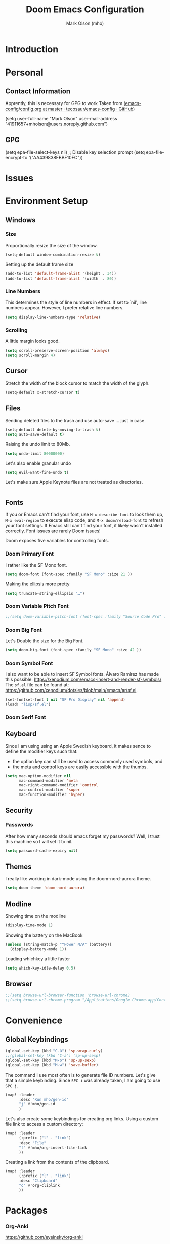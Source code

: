 #+title: Doom Emacs Configuration
#+author: Mark Olson (mho)
#+startup: fold

* Introduction
* Personal
** Contact Information
Apprently, this is necessary for GPG to work
Taken from ([[https://github.com/tecosaur/emacs-config/blob/master/config.org#personal-information][emacs-config/config.org at master · tecosaur/emacs-config · GitHub]])
#+begin_emacs-lisp
(setq user-full-name "Mark Olson"
      user-mail-address "41911657+mholson@users.noreply.github.com")
#+end_emacs-lisp
** GPG
#+begin_emacs-lisp
(setq epa-file-select-keys nil) ;; Disable key selection prompt
(setq epa-file-encrypt-to '("AA439838FBBF10FC"))
#+end_emacs-lisp
* Issues
* Environment Setup
** Windows
*** Size
Proportionally resize the size of the window.
#+begin_src emacs-lisp
(setq-default window-combination-resize t)
#+end_src
Setting up the default frame size
#+begin_src emacs-lisp
(add-to-list 'default-frame-alist '(height . 34))
(add-to-list 'default-frame-alist '(width  . 80))
#+end_src
*** Line Numbers
This determines the style of line numbers in effect. If set to `nil', line
numbers appear. However, I prefer relative line numbers.
#+begin_src emacs-lisp
(setq display-line-numbers-type 'relative)
#+end_src
*** Scrolling
A little margin looks good.
#+begin_src emacs-lisp
(setq scroll-preserve-screen-position 'always)
(setq scroll-margin 4)
#+end_src
** Cursor
Stretch the width of the block cursor to match the width of the glyph.
#+begin_src emacs-lisp
(setq-default x-stretch-cursor t)
#+end_src
** Files
Sending deleted files to the trash and use auto-save ... just in case.
#+begin_src emacs-lisp
(setq-default delete-by-moving-to-trash t)
(setq auto-save-default t)
#+end_src
Raising the undo limit to 80Mb.
#+begin_src emacs-lisp
(setq undo-limit 80000000)
#+end_src
Let's also enable granular undo
#+begin_src emacs-lisp
(setq evil-want-fine-undo t)
#+end_src
Let's make sure Apple Keynote files are not treated as directories.
#+begin_src emacs-lisp
#+end_src

** Fonts
If you or Emacs can't find your font, use ~M-x describe-font~ to look them up, ~M-x eval-region~ to execute elisp code, and ~M-x doom/reload-font~ to refresh your font settings. If Emacs still can't find your font, it likely wasn't installed correctly. Font issues are rarely Doom issues!

Doom exposes five variables for controlling fonts.
*** Doom Primary Font
I rather like the SF Mono font.
#+begin_src emacs-lisp
(setq doom-font (font-spec :family "SF Mono" :size 21 ))
#+end_src
Making the ellipsis more pretty
#+begin_src emacs-lisp
(setq truncate-string-ellipsis "…")
#+end_src
*** Doom Variable Pitch Font
#+begin_src emacs-lisp
;;(setq doom-variable-pitch-font (font-spec :family "Source Code Pro" :size 13))
#+end_src
*** Doom Big Font
Let's Double the size for the Big Font.
#+begin_src emacs-lisp
(setq doom-big-font (font-spec :family "SF Mono" :size 42 ))
#+end_src
*** Doom Symbol Font
I also want to be able to insert SF Symbol fonts. Álvaro Ramírez has made this
possible:
https://xenodium.com/emacs-insert-and-render-sf-symbols/
The ~sf.el~ file can be found at:
https://github.com/xenodium/dotsies/blob/main/emacs/ar/sf.el.

#+begin_src emacs-lisp
(set-fontset-font t nil "SF Pro Display" nil 'append)
(load! "lisp/sf.el")
#+end_src
*** Doom Serif Font
** Keyboard
Since I am using using an Apple Swedish keyboard, it makes sence to define
the modifier keys such that:
- the option key can still be used to access commonly used symbols, and
- the meta and control keys are easily accessible with the thumbs.
#+begin_src emacs-lisp
(setq mac-option-modifier nil
      mac-command-modifier 'meta
      mac-right-command-modifier 'control
      mac-control-modifier 'super
      mac-function-modifier 'hyper)
#+end_src
** Security
*** Passwords
After how many seconds should emacs forget my passwords?  Well, I trust this machine so I will set it to nil.
#+begin_src emacs-lisp
(setq password-cache-expiry nil)
#+end_src
** Themes
I really like working in dark-mode using the doom-nord-aurora theme.
#+begin_src emacs-lisp
(setq doom-theme 'doom-nord-aurora)
#+end_src
** Modline
Showing time on the modline
#+begin_src emacs-lisp
(display-time-mode 1)
#+end_src
Showing the battery on the MacBook
#+begin_src emacs-lisp
(unless (string-match-p "^Power N/A" (battery))
  (display-battery-mode 1))
#+end_src
Loading whichkey a little faster
#+begin_src emacs-lisp
(setq which-key-idle-delay 0.5)
#+end_src
** Browser
#+begin_src emacs-lisp
;;(setq browse-url-browser-function 'browse-url-chrome)
;;(setq browse-url-chrome-program "/Applications/Google Chrome.app/Contents/MacOS/Google Chrome")
#+end_src
* Convenience
** Global Keybindings
#+begin_src emacs-lisp
(global-set-key (kbd "C-å") 'sp-wrap-curly)
;;(global-set-key (kbd "C-ä") 'sp-up-sexp)
(global-set-key (kbd "M-o") 'sp-up-sexp)
(global-set-key (kbd "M-w") 'save-buffer)
#+end_src
The command I use most often is to generate file ID numbers.  Let's give that a simple keybinding.  Since ~SPC i~ was already taken, I am going to use ~SPC j~.
#+begin_src emacs-lisp
(map! :leader
      :desc "Run mho/gen-id"
      "j" #'mho/gen-id
      )
#+end_src
Let's also create some keybindings for creating org links.
Using a custom file link to access a custom directory:
#+begin_src emacs-lisp
(map! :leader
      (:prefix ("l" . "link")
      :desc "File"
      "f" #'mho/org-insert-file-link
      ))
#+end_src
Creating a link from the contents of the clipboard.
#+begin_src emacs-lisp
(map! :leader
      (:prefix ("l" . "link")
      :desc "Clipboard"
      "c" #'org-cliplink
      ))
#+end_src
* Packages
*** Org-Anki
https://github.com/eyeinsky/org-anki
#+begin_src emacs-lisp
(use-package! anki-editor
  :after org
  ;;:config
  )
#+end_src
*** Calc
Taken from https://github.com/tecosaur/emacs-config/
#+begin_src emacs-lisp
(use-package! calctex
  :commands calctex-mode
  :init
  (add-hook 'calc-mode-hook #'calctex-mode)
  :config
  (setq calctex-additional-latex-packages "
\\usepackage[usenames]{xcolor}
\\usepackage{soul}
\\usepackage{adjustbox}
\\usepackage{amsmath}
\\usepackage{amssymb}
\\usepackage{siunitx}
\\usepackage{cancel}
\\usepackage{mathtools}
\\usepackage{mathalpha}
\\usepackage{xparse}
\\usepackage{arevmath}"
        calctex-additional-latex-macros
        (concat calctex-additional-latex-macros
                "\n\\let\\evalto\\Rightarrow"))
  (defadvice! no-messaging-a (orig-fn &rest args)
    :around #'calctex-default-dispatching-render-process
    (let ((inhibit-message t) message-log-max)
      (apply orig-fn args)))
  ;; Fix hardcoded dvichop path (whyyyyyyy)
  (let ((vendor-folder (concat (file-truename doom-local-dir)
                               "straight/"
                               (format "build-%s" emacs-version)
                               "/calctex/vendor/")))
    (setq calctex-dvichop-sty (concat vendor-folder "texd/dvichop")
          calctex-dvichop-bin (concat vendor-folder "texd/dvichop")))
  (unless (file-exists-p calctex-dvichop-bin)
    (message "CalcTeX: Building dvichop binary")
    (let ((default-directory (file-name-directory calctex-dvichop-bin)))
      (call-process "make" nil nil nil))))

(setq calc-angle-mode 'rad  ; radians are rad
      calc-symbolic-mode t) ; keeps expressions like \sqrt{2} irrational for as long as possible

(global-set-key (kbd "C-c e") #'calc-embedded)
(map! :after calc
      :map calc-mode-map
      :localleader
      :desc "Embedded calc (toggle)" "e" #'calc-embedded)
(map! :after org
      :map org-mode-map
      :localleader
      :desc "Embedded calc (toggle)" "E" #'calc-embedded)
(map! :after latex
      :localleader
      :map latex-mode-map
      :desc "Embedded calc (toggle)" "e" #'calc-embedded)

(defvar calc-embedded-trail-window nil)
(defvar calc-embedded-calculator-window nil)

(defadvice! calc-embedded-with-side-pannel (&rest _)
  :after #'calc-do-embedded
  (when calc-embedded-trail-window
    (ignore-errors
      (delete-window calc-embedded-trail-window))
    (setq calc-embedded-trail-window nil))
  (when calc-embedded-calculator-window
    (ignore-errors
      (delete-window calc-embedded-calculator-window))
    (setq calc-embedded-calculator-window nil))
  (when (and calc-embedded-info
             (> (* (window-width) (window-height)) 1200))
    (let ((main-window (selected-window))
          (vertical-p (> (window-width) 80)))
      (select-window
       (setq calc-embedded-trail-window
             (if vertical-p
                 (split-window-horizontally (- (max 30 (/ (window-width) 3))))
               (split-window-vertically (- (max 8 (/ (window-height) 4)))))))
      (switch-to-buffer "*Calc Trail*")
      (select-window
       (setq calc-embedded-calculator-window
             (if vertical-p
                 (split-window-vertically -6)
               (split-window-horizontally (- (/ (window-width) 2))))))
      (switch-to-buffer "*Calculator*")
      (select-window main-window))))
#+end_src

*** Org-Roam
**** Customizations
***** Rename Buffer and File Name
Rename the current buffer and the file name based on the org-roam properties. This will also work in Dired at the point or for marked files.
#+begin_src emacs-lisp
(defun rename-buffer-and-file-based-on-org-roam ()
  "Rename the current buffer and the file it is visiting based on Org-roam ID and Title.
If in dired mode, rename the selected file instead."
  (interactive)
  (if (derived-mode-p 'dired-mode)
      ;; Handle renaming in dired mode
      (let ((file (dired-get-file-for-visit)))
        (with-temp-buffer
          (insert-file-contents file)
          (let (id title new-name)
            ;; Extract the ID
            (when (re-search-forward "^:ID:\\s-+\\([A-Za-z0-9-]+\\)" nil t)
              (setq id (match-string 1)))
            ;; Extract the Title
            (goto-char (point-min))
            (when (re-search-forward "^#\\+TITLE:\\s-+\\(.+\\)" nil t)
              (setq title (match-string 1)))
            ;; Convert Title to kebab-case
            (when title
              (setq title (replace-regexp-in-string "[^a-zA-Z0-9]+" "-" (downcase title)))
              (setq new-name (concat id "-" title)))
            ;; Rename file
            (when (and id title)
              (let ((new-file-name (concat (file-name-directory file) new-name ".org")))
                (rename-file file new-file-name 1)
                (revert-buffer)
                (dired-revert)
                (message "Renamed %s to %s" file new-file-name))))))
    ;; Handle renaming in org-mode
    (when (derived-mode-p 'org-mode)
      (save-excursion
        (goto-char (point-min))
        (let (id title new-name)
          ;; Extract the ID
          (when (re-search-forward "^:ID:\\s-+\\([A-Za-z0-9-]+\\)" nil t)
            (setq id (match-string 1)))
          ;; Extract the Title
          (goto-char (point-min))
          (when (re-search-forward "^#\\+TITLE:\\s-+\\(.+\\)" nil t)
            (setq title (match-string 1)))
          ;; Convert Title to kebab-case
          (when title
            (setq title (replace-regexp-in-string "[^a-zA-Z0-9]+" "-" (downcase title)))
            (setq new-name (concat id "-" title)))
          ;; Rename buffer and file
          (when (and id title)
            (let ((new-file-name (concat (file-name-directory (buffer-file-name)) new-name ".org")))
              (rename-file (buffer-file-name) new-file-name 1)
              (set-visited-file-name new-file-name)
              (rename-buffer new-name)
              (save-buffer)
              (message "Renamed buffer and file to %s" new-name))))))))

(global-set-key (kbd "C-c r") 'rename-buffer-and-file-based-on-org-roam)
#+end_src
***** TagID Generator
#+begin_src emacs-lisp
(defun mho/gen-id ()
  "Generate a full_id composed of a date stamp and the first available ID from a
   file, prompt the user before deleting the line, and save the ID to the kill
   ring."
  (interactive)
  (let* ((id-file "~/Documents/mho-roam/resources/code/shell/TAGS-tagids.txt")  ; Adjust the path as needed
         ;;(date-str (format-time-string "%y%m%d"))
         (buffer (find-file-noselect id-file))
         full_id)
    (with-current-buffer buffer
      (goto-char (point-min))
      (let ((first-id (buffer-substring-no-properties (point) (line-end-position))))
        ;;(setq full_id (concat date-str "--" first-id))  ; Changed format for clarity
        (setq full_id first-id)  ; Changed format for clarity
        (if (yes-or-no-p (format "Delete the first line containing ID: %s?" first-id))
            (progn
              (delete-region (point) (1+ (line-end-position)))
              (save-buffer)
              (kill-buffer)
              (kill-new full_id)
              (message "ID %s saved to kill ring" full_id))
          (message "ID generation aborted"))))))
#+end_src
***** Auto Generate Org-Roam ID
#+begin_src emacs-lisp
(defvar mho/org-roam-last-id nil "Cache the last generated ID for reuse in the same capture session.")

(defun get-and-update-full-id ()
  ;; "Generate a full_id composed of a date stamp and the first available ID from a file."
  (unless mho/org-roam-last-id
    (setq mho/org-roam-last-id
          (let* ((id-file "~/Documents/mho-roam/resources/code/shell/TAGS-tagids.txt")  ; Adjust the path as needed
                 ;;(date-str (format-time-string "%y%m%d"))
                 (buffer (find-file-noselect id-file))
                 full_id)
            (with-current-buffer buffer
              (goto-char (point-min))
              (let ((first-id (buffer-substring-no-properties (point) (line-end-position))))
                ;;(setq full_id (concat date-str "--" first-id))  ; Changed format for clarity
                (setq full_id first-id)  ; Changed format for clarity
                (delete-region (point) (1+ (line-end-position)))
                (save-buffer)
                (kill-buffer))
              full_id))))
  mho/org-roam-last-id)

(add-hook 'org-capture-after-finalize-hook (lambda () (setq mho/org-roam-last-id nil)))
#+end_src
**** Setup
#+begin_src emacs-lisp
(setq org-roam-directory "~/Documents/mho-roam")


(use-package! org-roam
  :config
  (cl-defmethod org-roam-node-slug ((node org-roam-node))
    "Return the slug of NODE."
    (let ((title (org-roam-node-title node))
          (slug-trim-chars '(;; Combining Diacritical Marks https://www.unicode.org/charts/PDF/U0300.pdf
                             768 ; U+0300 COMBINING GRAVE ACCENT
                             769 ; U+0301 COMBINING ACUTE ACCENT
                             770 ; U+0302 COMBINING CIRCUMFLEX ACCENT
                             771 ; U+0303 COMBINING TILDE
                             772 ; U+0304 COMBINING MACRON
                             774 ; U+0306 COMBINING BREVE
                             775 ; U+0307 COMBINING DOT ABOVE
                             776 ; U+0308 COMBINING DIAERESIS
                             777 ; U+0309 COMBINING HOOK ABOVE
                             778 ; U+030A COMBINING RING ABOVE
                             779 ; U+030B COMBINING DOUBLE ACUTE ACCENT
                             780 ; U+030C COMBINING CARON
                             795 ; U+031B COMBINING HORN
                             803 ; U+0323 COMBINING DOT BELOW
                             804 ; U+0324 COMBINING DIAERESIS BELOW
                             805 ; U+0325 COMBINING RING BELOW
                             807 ; U+0327 COMBINING CEDILLA
                             813 ; U+032D COMBINING CIRCUMFLEX ACCENT BELOW
                             814 ; U+032E COMBINING BREVE BELOW
                             816 ; U+0330 COMBINING TILDE BELOW
                             817 ; U+0331 COMBINING MACRON BELOW
                             )))
      (cl-flet* ((nonspacing-mark-p (char) (memq char slug-trim-chars))
                 (strip-nonspacing-marks (s) (string-glyph-compose
                                              (apply #'string
                                                     (seq-remove #'nonspacing-mark-p
                                                                 (string-glyph-decompose s)))))
                 (cl-replace (title pair) (replace-regexp-in-string (car pair) (cdr pair) title)))
        (let* ((pairs `(("[^[:alnum:][:digit:]-]" . "-") ;; convert anything not alphanumeric
                        ))                   ;; remove ending underscore
               (slug (-reduce-from #'cl-replace (strip-nonspacing-marks title) pairs)))(downcase slug)))))
  (setq org-roam-node-display-template
        (concat "${id:4}" " " "${title:*} " (propertize "${tags:10}" 'face 'org-tag)))
  (setq org-roam-capture-templates
        '(("d" "default" plain "%?"
           :target
           (file+head "%(get-and-update-full-id)-${slug}.org" ":PROPERTIES:\n:ID: %(get-and-update-full-id)\n:END:\n#+title: ${title}\n#+date: [%<%Y-%m-%d %a %H:%S>]\n#+filetags:\n\n")
           ;; The below was used to generate unique IDs based on a unique YYYYMMDDTHHMMSS ID
           ;;(file+head "%<%y%m%d_%H%M%S>-${slug}.org" ":PROPERTIES:\n:ID: %<%y%m%d_%H%M%S>\n:END:\n#+title: ${title}\n#+date: [%<%Y-%m-%d %a %H:%S>]\n#+filetags: \n#+identifier: %<%Y%m%d_%H%M%S>\n\n")
           :immediate-finish t
           :unnarrowed t)))
  (setq org-roam-dailies-capture-templates
        '(("d" "default" plain "%?"
           :target (file+head "%<%Y-%m-%d>.org"
                              ":PROPERTIES:\n:ID: %<%Y-%m-%d>\n:END:\n#+title: Daily for %<%Y-%m-%d>\n\n")
           :immediate-finish t
           :unnarrowed t))))
(setq org-roam-file-ignore-regexp (rx (or "resources" "typst" "daily" "anki" ".pdf" ".typ")))
(use-package! websocket
  :after org-roam)
(use-package! org-roam-ui
  :after org-roam ;; or :after org
  ;;         normally we'd recommend hooking orui after org-roam, but since org-roam does not have
  ;;         a hookable mode anymore, you're advised to pick something yourself
  ;;         if you don't care about startup time, use
  ;;  :hook (after-init . org-roam-ui-mode)
  :config
  (setq org-roam-ui-sync-theme t
        org-roam-ui-follow t
        org-roam-ui-update-on-save t
        org-roam-ui-open-on-start t))
#+end_src
*** Org-Transclusion
https://github.com/nobiot/org-transclusion
#+begin_src emacs-lisp
(use-package! org-transclusion
  :after org
  :init
  (map!
   :map global-map "C-ö C-h" #'org-transclusion-remove-all
   :map global-map "C-ö C-v" #'org-transclusion-add
   :leader
   :prefix "n"
   :desc "Org Transclusion Mode" "t" #'org-transclusion-mode))
#+end_src
*** Outline-Indent
https://github.com/jamescherti/outline-indent.el

Automatic activation for YAML
#+begin_src emacs-lisp
(add-hook 'yaml-mode-hook #'outline-indent-minor-mode)
(add-hook 'yaml-ts-mode-hook #'outline-indent-minor-mode)
#+end_src
And setting the default shifts and offsets for YAML
#+begin_src emacs-lisp
;; YAML
(dolist (hook '(yaml-mode yaml-ts-mode-hook))
  (add-hook hook #'(lambda()
                     (setq-local outline-indent-default-offset 2)
                     (setq-local outline-indent-shift-width 2)))
#+end_src
**** Default Keymaps (Evil-mode)
- =zo= open fold(s)
- =zc= close fold(s)
- =za= toggle folds
- =gj= move forward same level
- =gk= move backward same level
*** Yasnippets
**** Yasnippet
Locating where snippets are located and enabling nested snippets
#+begin_src emacs-lisp
(after! yasnippet
  (setq yas-snippet-dirs '("~/.config/doom/snippets"))
(setq yas-triggers-in-field t))
#+end_src
Removing Tab functionality in nxml-mode
#+begin_src emacs-lisp
(after! nxml-mode
  (map! :map nxml-mode-map
        :i "TAB" #'yas-next-field
        :i "<tab>" #'yas-next-field))
#+end_src
Getting snippets to work with org https://github.com/doomemacs/doomemacs/issues/7733
#+begin_src emacs-lisp
(defun mho/org-tab-conditional ()
  (interactive)
  (if (yas-active-snippets)
      (yas-next-field-or-maybe-expand)
    (org-cycle)))

(map! :after evil-org
      :map evil-org-mode-map
      :i "<tab>" #'mho/org-tab-conditional)
#+end_src
**** Custom Code
***** Generate TagID
#+begin_src emacs-lisp
(defun mho/gen-id-snippet ()
  "Generate a full_id composed of a date stamp and the first available ID from a
   file, prompt the user before deleting the line, and save the ID to the kill
   ring."
  (interactive)
  (let* ((id-file "~/Documents/mho-roam/resources/code/shell/TAGS-tagids.txt")  ; Adjust the path as needed
         ;;(date-str (format-time-string "%y%m%d"))
         (buffer (find-file-noselect id-file))
         full_id)
    (with-current-buffer buffer
      (goto-char (point-min))
      (let ((first-id (buffer-substring-no-properties (point) (line-end-position))))
        ;;(setq full_id (concat date-str "--" first-id))  ; Changed format for clarity
        (setq full_id first-id)  ; Changed format for clarity
        (if (yes-or-no-p (format "Delete the first line containing ID: %s?" first-id))
            (progn
              (delete-region (point) (1+ (line-end-position)))
              (save-buffer)
              (kill-buffer)
              (kill-new full_id)
              (message full_id))
          (message "ID generation aborted"))))))
#+end_src
**** LaTeX Auto-Activating Snippets
#+begin_src emacs-lisp
(use-package laas
  :hook (LaTeX-mode . laas-mode)
  :config ; do whatever here
  (aas-set-snippets 'laas-mode
    "jf" (lambda () (interactive)
           (yas-expand-snippet "\\\\( $1 \\\\) $0"))
    "ägp" (lambda () (interactive)
            (yas-expand-snippet "\\graphicspath{{\\string~/Library/CloudStorage/Dropbox/assets/}}"))
    "ääm" (lambda () (interactive)
            (yas-expand-snippet "\\inputminted{python}{0-tex/py_code-${1:tagID}.py}"))
    ;; set condition!
    :cond #'texmathp ; expand only while in math
    "==" "&="
    "bfb" "\\framebreak%"
    "d1" "\\diff{y}{x}"
    "d2" "\\diff[2]{y}{x}"
    "dx" "\\dl x"
    "dy" "\\dl y"
    "ee" "^"
    "fx" "f(x)"
    "fp" "\\fprime"
    "ffp" "\\fprime (x)"
    "fffp" "\\fprime\\fprime (x)"
    "gx" "g(x)"
    "gp" "g'(x)"
    "ggp" "g''(x)"
    "hx" "h(x)"
    "jg" "\\\\"
    "lg" "\\lg"
    "lc" "\\$0"
    "mst" "\\suchthat"
    "nn" "\\oneg"
    "xx" "\\cdot"
    ;; bind to functions!
    "cr" (lambda () (interactive)
           (yas-expand-snippet "\\cRed{${1:arg}}$0"))
    "sv" (lambda () (interactive)
           (yas-expand-snippet "\\farg{${1:arg}}$0"))
    "ssv" (lambda () (interactive)
            (yas-expand-snippet "\\fargpass{${1:arg}}$0"))
    "sssv" (lambda () (interactive)
             (yas-expand-snippet "\\fargr{${1:arg}}$0"))
    "sit" (lambda () (interactive)
            (yas-expand-snippet "\\shortintertext{$1}$0"))
    "uu" (lambda () (interactive)
           (yas-expand-snippet "\\qty{${1:num}}{${2:unit}}$0"))
    "äf" (lambda () (interactive)
           (yas-expand-snippet "\\dfrac{${1:num}}{${2:den}}$0"))
    "ääf" (lambda () (interactive)
            (yas-expand-snippet "\\rfrac{${1:num}}{${2:den}}$0"))
    "äääf" (lambda () (interactive)
             (yas-expand-snippet "\\frac{${1:num}}{${2:den}}$0"))
    "åå" (lambda () (interactive)
           (yas-expand-snippet "\\mpar{${1:arg}}$0"))
    "åä" (lambda () (interactive)
           (yas-expand-snippet "\\sqpar{${1:terms}}$0"))
    "äa" (lambda () (interactive)
           (yas-expand-snippet "\\abs{${1:arg}}$0"))
    "äb" (lambda () (interactive)
           (yas-expand-snippet "\\set{${1:terms}}$0"))
    "äi" (lambda () (interactive)
           (yas-expand-snippet "\\ds\\int {${1:integrand}}, \\dl{${2:x}}$0"))
    "ääi" (lambda () (interactive)
            (yas-expand-snippet "\\defint{${1:integrand}}{${2:lower lim}}{${3:upper lim}} \\, \\dl{${2:x}}$0"))
    "äääi" (lambda () (interactive)
             (yas-expand-snippet "\\ieval{${1:integrand}}{${2:lower lim}}{${3:upper lim}}$0"))
    "äl" (lambda () (interactive)
           (yas-expand-snippet "\\dstylim{${1:var}}{${2:to}}{${3:expression}}$0"))
    "äs" (lambda () (interactive)
           (yas-expand-snippet "\\sqrt{${1:arg}}$0"))
    "ääs" (lambda () (interactive)
            (yas-expand-snippet "\\sqrt[${1:root}]{${2:arg}}$0"))
    "äääs" (lambda () (interactive)
             (yas-expand-snippet "\\set{${1:terms}}$0"))
    "ät" (lambda () (interactive)
           (yas-expand-snippet "\\text{${1:text}}$0"))
    ;; add accent snippets
    :cond #'laas-object-on-left-condition
    ;; ";sr" (lambda () (interactive) (laas-wrap-previous-object "sqrt"))
    ))
#+end_src
*** Lorem-Ipsum
#+begin_src emacs-lisp
(require 'lorem-ipsum)
#+end_src
* Languages
** LaTeX
*** Path
#+begin_src emacs-lisp
(setenv "PATH" "/usr/local/bin:/Library/TeX/texbin/:$PATH" t)
#+end_src
*** Compiling
I do not want to be prompted to save before I compile.
#+begin_src emacs-lisp
(setq TeX-save-query nil)
#+end_src
I want to observe the compilation process
#+begin_src emacs-lisp
(setq TeX-show-compilation t)
#+end_src
Adding ~shell-escape~ option.
#+begin_src emacs-lisp
(setq TeX-command-extra-options "-shell-escape")
#+end_src
Adding the XeLaTeX command
#+begin_src emacs-lisp
(after! latex
  (add-to-list 'TeX-command-list '("XeLaTeX" "%`xelatex%(mode)%' %t" TeX-run-TeX nil t)))
#+end_src
*** Preview
#+begin_src emacs-lisp
(setq +latex-viewers '(skim preview))
(setq TeX-view-program-list
      '(("Preview" "/usr/bin/open -a Preview.app %o")
        ("Skim" "/Applications/Skim.app/Contents/SharedSupport/displayline -r -b %n %o %b")))
(setq TeX-view-program-selection
      '((output-dvi "Skim") (output-pdf "Skim") (output-html "open")));;
#+end_src
Syncing the output 
#+begin_src emacs-lisp
(setq TeX-source-correlate-mode t)
(setq TeX-source-correlate-start-server t)
(setq TeX-source-correlate-method 'synctex)
#+end_src
*** OX-LaTeX Export
#+begin_src emacs-lisp
 (setq org-latex-pdf-process '("LC_ALL=en_US.UTF-8 latexmk -f -pdf -%latex -shell-escape -interaction=nonstopmode -output-directory=%o %f"))
#+end_src
** Markdown
** Org
*** Directories
#+begin_src emacs-lisp
(setq org-directory "~/Documents/mho-roam/")
#+end_src
*** TagIDs
#+begin_src emacs-lisp
(use-package! org
  :config
  (setq org-image-actual-width 400)
  ;; Set Org-ID method to use the custom function
  (defun mho/org-id-new ()
    "Generate a new custom ID for Org mode using the custom full ID generator."
    (let ((new-id (get-and-update-full-id)))
      (setq mho/org-roam-last-id new-id)
      new-id))

  ;; Ensure org-id-get-create uses the custom ID generation method
  (defun org-id-get-create (&optional where force)
    "Create an ID for the entry at WHERE and return it. If FORCE is non-nil,
    recreate the ID if one already exists."
    (interactive)
    (let ((id (org-id-get where force)))
      (unless id
        (setq id (mho/org-id-new))
        (org-entry-put where "ID" id))
      id)
    (setq mho/org-roam-last-id nil))

  (setq org-id-method 'org)
  (setq org-id-new 'mho/org-id-new)
  )
#+end_src
*** Links
Easier linking of files.  From tecosaur.
#+begin_src emacs-lisp
  (defun mho/org-insert-file-link ()
    "Insert a file link.  At the prompt, enter the filename."
    (interactive)
    (org-insert-link nil (org-link-complete-file)))

  (map! :after org
        :map org-mode-map
        :localleader
        "l f" #'mho/org-insert-file-link
  )
#+end_src
*** Babel
**** Latex
**** Mermaid
#+begin_src emacs-lisp
(use-package! ob-mermaid
  :after org)
(setq ob-mermaid-cli-path "/opt/homebrew/bin/mmdc")
(org-babel-do-load-languages
    'org-babel-load-languages
    '((mermaid . t)
      (scheme . t)
      (swift . t)
      (your-other-langs . t)))
#+end_src
**** Swift
#+begin_src emacs-lisp
(use-package! ob-swift
  :after org)
#+end_src
**** Typst
#+begin_src emacs-lisp
(use-package! ox-typst
  :after org
  :config
  (defun org-typst-template (contents info)
  ;; Always return an empty string
  contents)
  )
#+end_src

*** TODO AGENDA
#+begin_src emacs-lisp
(after! org
  ;; C-c c is for capture, it’s good enough for me
  (global-set-key (kbd "C-c a") #'org-agenda)
  (global-set-key (kbd "C-c c") #'org-capture)

  ;; Org Capture Templates
  ;; (setq org-capture-templates
  ;;       (quote (("h" "home" entry (file+headline "~/Library/CloudStorage/Dropbox/org/gtd.org" "Home")
  ;;                (file "~/Library/CloudStorage/Dropbox/org/template_home.org"))
  ;;               ("w" "work" entry (file+headline "~/Library/CloudStorage/Dropbox/org/gtd.org" "Work")
  ;;                (file "~/Library/CloudStorage/Dropbox/org/template_work.org"))
  ;;               ("f" "task from [f]ile into inbox" entry (file+headline "~/Library/CloudStorage/Dropbox/org/gtd.org" "Work")
  ;;                (file "~/Library/CloudStorage/Dropbox/org/template_file.org"))
  ;;               ("p" "[p]roject" entry (file+headline "~/Library/CloudStorage/Dropbox/org/gtd.org" "Work")
  ;;                (file "~/Library/CloudStorage/Dropbox/org/template_project.org"))
  ;;               ("l" "web link" entry (file+headline "~/Library/CloudStorage/Dropbox/org/gtd.org" "Work")
  ;;                (file "~/Library/CloudStorage/Dropbox/org/template_weblink.org"))
  ;;               ("e" "exam" entry (file+headline "~/Library/CloudStorage/Dropbox/org/gtd.org" "Work")
  ;;                (file "~/Library/CloudStorage/Dropbox/org/template_exam.org"))
  ;;               ("g" "gmail" entry (file+headline "~/Library/CloudStorage/Dropbox/org/gtd.org" "Work")
  ;;                (file "~/Library/CloudStorage/Dropbox/org/template_gmail.org"))
  ;;               )))

  ;; Skip finished items
  (setq org-agenda-todo-ignore-scheduled t)
  (setq org-agenda-todo-ignore-deadlines t)
  (setq org-agenda-skip-deadline-if-done t)
  (setq org-agenda-skip-scheduled-if-done t)

  ;; TODOs Keywords
  (setq org-todo-keywords
        '((sequence "TODO(t)" "NEXT(n)" "ONGOING(o)" "MEET(m)" "PROJ(p)" "|" "DONE(d)")
          (sequence "WAIT(w)"  "|" "CANCEL(c)"))
        )

  ;; Add Week numbers to Agenda Calendar
  ;; (setq calendar-week-start-day 1)
  ;; (copy-face font-lock-constant-face 'calendar-iso-week-face)
  ;; (set-face-attribute 'calendar-iso-week-face nil
  ;;                     :height 1.0
  ;;                     :foreground "#D08770")
  ;; (setq calendar-intermonth-text
  ;;       '(propertize
  ;;         (format "%2d"
  ;;                 (car
  ;;                  (calendar-iso-from-absolute
  ;;                   (calendar-absolute-from-gregorian (list month day year)))))
  ;;         'font-lock-face 'calendar-iso-week-face))
  ;; (setq calendar-intermonth-header
  ;;       (propertize "Wk"                  ; or e.g. "KW" in Germany
  ;;                   'font-lock-face 'calendar-iso-week-header-face)
  ;;       )
  ;; Set default org image to 550
  ;;(setq org-image-actual-width (list 550))

  ;; Add timestamp to completed tasks
  (setq org-log-done 'time
        org-log-into-drawer t
        org-log-state-notes-insert-after-drawers nil)
  ;; Hide emphasis markers on formatted text
  (setq org-hide-emphasis-markers t)
  )
;; Load org-faces to make sure we can set appropriate faces
;;(require 'org-faces)

;; Make sure certain org faces use the fixed-pitch face when variable-pitch-mode is on
;; (set-face-attribute 'org-block nil :foreground nil :inherit 'fixed-pitch)
;; (set-face-attribute 'org-table nil :inherit 'fixed-pitch)
;; (set-face-attribute 'org-formula nil :inherit 'fixed-pitch)
;; (set-face-attribute 'org-code nil :inherit '(shadow fixed-pitch))
;; (set-face-attribute 'org-verbatim nil :inherit '(shadow fixed-pitch))
;; (set-face-attribute 'org-special-keyword nil :inherit '(font-lock-comment-face fixed-pitch))
;; (set-face-attribute 'org-meta-line nil :inherit '(font-lock-comment-face fixed-pitch))
;; (set-face-attribute 'org-checkbox nil :inherit 'fixed-pitch)

(after! hl-todo
  (setq hl-todo-keyword-faces
        `(("MEET" . "#81A1C1")
          ("NEXT" . "#D08770")
          ("ONGOING" . "#A3BE8C")
          ("TODO" . "#88C0D0")
          ("PROJ" . "#EBCB8B")
          ("WAIT" . "#8FBCBB")
          ("CANCEL" . "#BF616A")
          ))
  )

;; ORG-SUPER AGENDA
;; (after! org-agenda
;;   (let ((inhibit-message t))
;;     (org-super-agenda-mode)))

;; (setq org-agenda-skip-scheduled-if-done t
;;       org-agenda-skip-deadline-if-done t
;;       org-agenda-include-deadlines t
;;       org-agenda-block-separator nil
;;       org-agenda-tags-column -80 ;; from testing this seems to be a good value
;;       org-agenda-compact-blocks t)

;; (setq org-agenda-custom-commands
;;       '(("o" "Overview"
;;          ((agenda "" ((org-agenda-span 'day)
;;                       (org-super-agenda-groups
;;                        '((:name "Today"
;;                           :time-grid t
;;                           :date today
;;                           :todo "TODAY"
;;                           :scheduled today
;;                           :order 1)))))
;;           (alltodo "" ((org-agenda-overriding-header "")
;;                        (org-super-agenda-groups
;;                         '((:name "Ongoing"
;;                            :todo "ONGOING"
;;                            :order 0)
;;                           (:name "Important"
;;                            :tag "Important"
;;                            :priority "A"
;;                            :order 1)
;;                           (:name "Due Today"
;;                            :deadline today
;;                            :order 2)
;;                           (:name "Due Soon"
;;                            :deadline future
;;                            :order 3)
;;                           (:name "Overdue"
;;                            :deadline past
;;                            :face error
;;                            :order 4)
;;                           (:name "Projects"
;;                            :todo "PROJ"
;;                            :auto-parent t
;;                            :order 10
;;                            :not (:todo "TODO"))
;;                           (:name "Work"
;;                            :tag "work"
;;                            :auto-parent t
;;                            :order 12)
;;                           (:name "Home"
;;                            :tag "home"
;;                            :order 13)
;;                           (:discard (:todo "DONE"))))))))))
;;=-=-=-=-=-=-=-=-=-=-=-=-=-=-=-=-=-=-=-=-=-=-=-=-=-=-=-=-=-=-=-=-=-=-=-=-=-=-=-=-=-=-=-=-=
;; ORG-POMODORO Sounds
;;=-=-=-=-=-=-=-=-=-=-=-=-=-=-=-=-=-=-=-=-=-=-=-=-=-=-=-=-=-=-=-=-=-=-=-=-=-=-=-=-=-=-=-=-=
;; (after! org-pomodoro
;;   (setq org-pomodoro-start-sound "/System/Library/Sounds/Glass.aiff")
;;   (setq org-pomodoro-finished-sound "/System/Library/Sounds/Blow.aiff")
;;   (setq org-pomodoro-short-break-sound "/System/Library/Sounds/Bottle.aiff")
;;   (setq org-pomodoro-long-break-sound "/System/Library/Sounds/Bottle.aiff")
;;   )
;; Function to play the start sound
;; (defun my/org-pomodoro-start-sound ()
;;   (start-process-shell-command
;;    "org-pomodoro-start-sound" nil "afplay /System/Library/Sounds/Glass.aiff"))

;; ;; Function to play the finish sound
;; (defun my/org-pomodoro-finished-sound ()
;;   (start-process-shell-command
;;    "org-pomodoro-finished-sound" nil "afplay /System/Library/Sounds/Blow.aiff"))

;; ;; Function to play the break sound
;; (defun my/org-pomodoro-break-sound ()
;;   (start-process-shell-command
;;    "org-pomodoro-break-sound" nil "afplay /System/Library/Sounds/Bottle.aiff"))

;; ;; Attach custom sounds to org-pomodoro hooks
;; (add-hook 'org-pomodoro-started-hook 'my/org-pomodoro-start-sound)
;; (add-hook 'org-pomodoro-finished-hook 'my/org-pomodoro-finished-sound)
;; (add-hook 'org-pomodoro-break-finished-hook 'my/org-pomodoro-break-sound))

#+end_src

#+RESULTS:
: ((MEET . #81A1C1) (NEXT . #D08770) (ONGOING . #A3BE8C) (TODO . #88C0D0) (PROJ . #EBCB8B) (WAIT . #8FBCBB) (CANCEL . #BF616A))
*** Todo list
**** Set Archive Location
Setting the value of the ~org-archive-location~, where
- ~%s~ :: is the name of the file name
- ~_archive~ :: is appended to the filename
- ~::~ :: separates the filename from the location within the file
- ~datetree/~ :: specifies that archived tasks should be stored in a date tree
#+begin_src emacs-lisp
(setq org-archive-location "%s_archive::datetree/")
#+end_src
**** Custom Archive all Function
#+begin_emacs-lisp
(defun mho/task-archives-to-datetree ()
  "Archive all completed tasks in the current Org file into a date tree."
  (interactive)
  (org-map-entries 'org-archive-subtree "/DONE|CANCELLED" 'file))
#+end_emacs-lisp
** Python
#+begin_src emacs-lisp
;;(setq org-babel-python-command "~/anaconda3/bin/python")
;;(after! python
;;  (setq python-shell-interpreter "~/anaconda3/bin/python"))
#+end_src
** Typst
#+begin_src emacs-lisp
(with-eval-after-load 'eglot
  (with-eval-after-load 'typst-ts-mode
    (add-to-list 'eglot-server-programs
                 `((typst-ts-mode) .
                   ,(eglot-alternatives `(,typst-ts-lsp-download-path
                                          "tinymist"
                                          "typst-lsp"))))))
#+end_src


Thanks to https://github.com/braun-steven/dotfiles/tree/master/configs/emacs/.doom.d
#+begin_src emacs-lisp
;; (use-package! typst-ts-mode
;;   :defer t
;;   :custom (progn
;;   (typst-ts-mode-watch-options "--open")
;;   ;; experimental settings (from the main dev)
;;   (typst-ts-mode-enable-raw-blocks-highlight t)
;;   (typst-ts-mode-highlight-raw-blocks-at-startup t))

;; :config

;; Functions
;; (defun mho/typstfmt-current-buffer ()
;;   "Formats the current typst document using the typstfmt binary."
;;   (interactive)
;;   (if (buffer-file-name)
;;       (shell-command (concat "typstfmt " (shell-quote-argument (buffer-file-name))))
;;     (message "Buffer is not associated with a file.")))

;; ;; Keybindings
;; (map! :map typst-ts-mode-map

;;       :localleader

;;       :desc "View" "v"     #'typst-ts-mode-preview
;;       :desc "Watch" "w"     #'typst-ts-mode-watch-toggle
;;       :desc "Compile" "c"     #'typst-ts-mode-compile-and-preview
;;       :desc "Format" ","    #'mho/typstfmt-current-buffer
;;       )
;; Add typst to list
;; (add-to-list 'treesit-language-source-alist
;;              '(typst "https://github.com/uben0/tree-sitter-typst"))

;; Necessary or else localleader is not detected
;; (add-hook 'typst-ts-mode-hook #'evil-normalize-keymaps))
#+end_src
